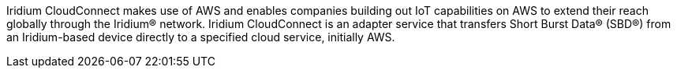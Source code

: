 // Replace the content in <>
// Briefly describe the software. Use consistent and clear branding. 
// Include the benefits of using the software on AWS, and provide details on usage scenarios.
Iridium CloudConnect makes use of AWS and enables companies building out
IoT capabilities on AWS to extend their reach globally through the
Iridium® network. Iridium CloudConnect is an adapter service that
transfers Short Burst Data® (SBD®) from an Iridium-based device directly
to a specified cloud service, initially AWS.

